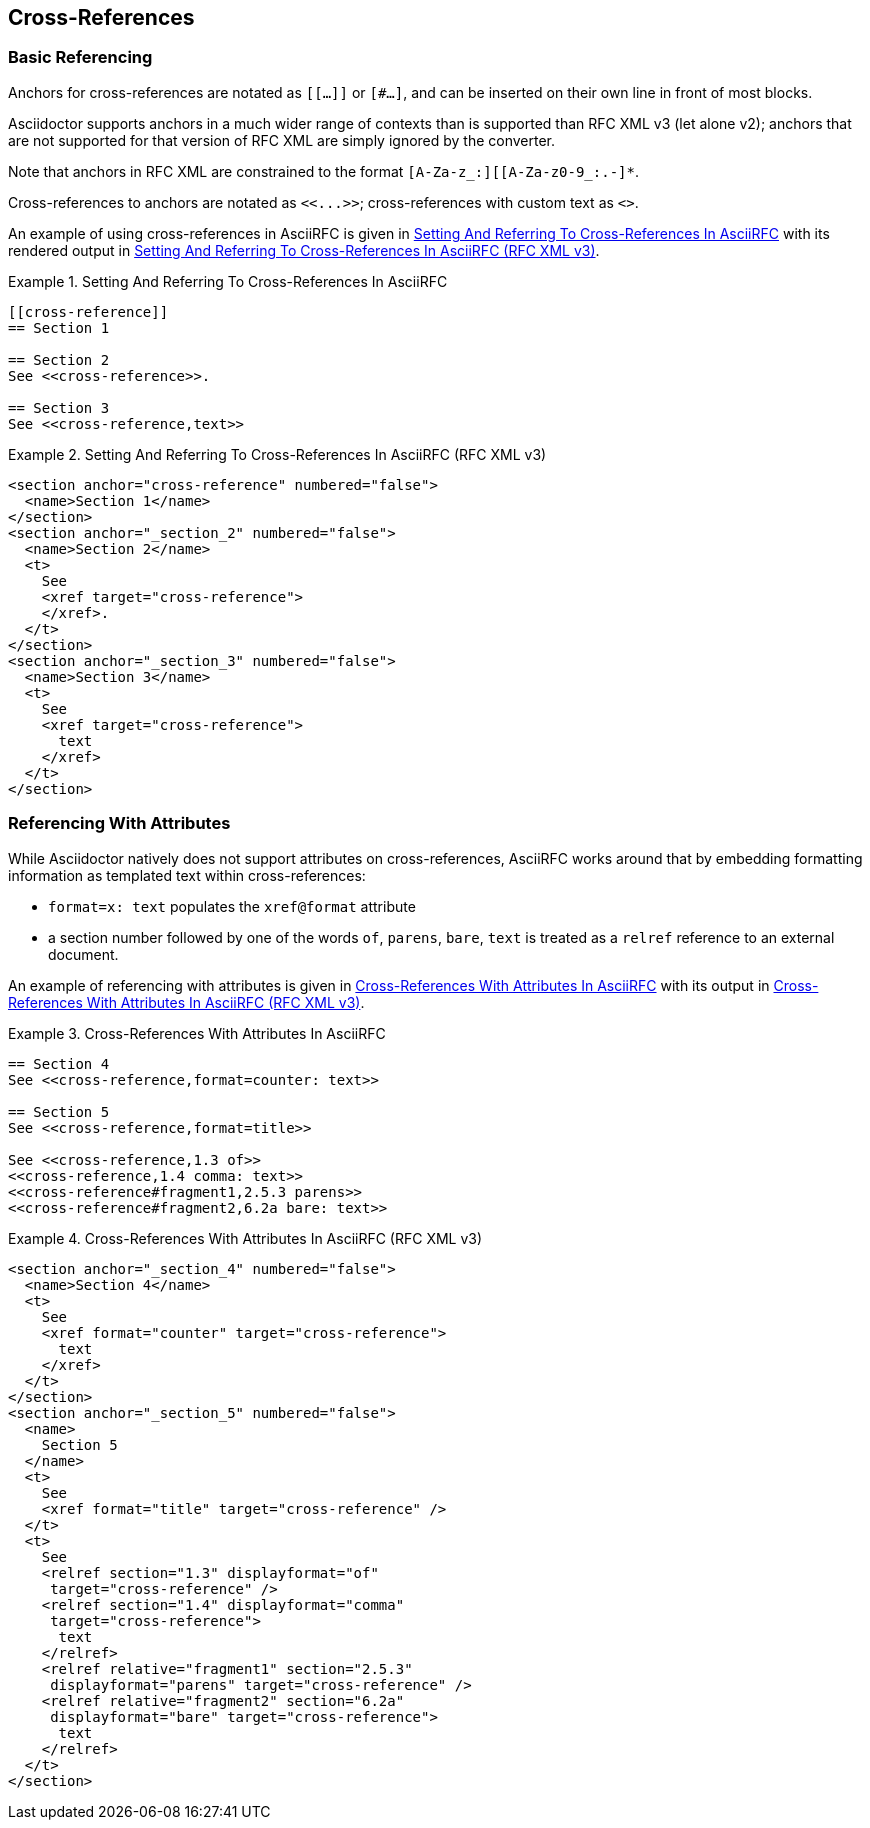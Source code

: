 
[#cross-references]
== Cross-References

=== Basic Referencing

Anchors for cross-references are notated as `[[...]]` or `[#...]`, and
can be inserted on their own line in front of most blocks.

Asciidoctor supports anchors in a much wider range of contexts than is
supported than RFC XML v3 (let alone v2); anchors that are not
supported for that version of RFC XML are simply ignored by the
converter. 

Note that anchors in RFC XML are constrained to the format
`[A-Za-z_:][[A-Za-z0-9_:.-]*`.

[subs="quotes"]
Cross-references to anchors are notated as `<<...>>`; cross-references
with custom text as `<<reference,text>>`.

An example of using cross-references in AsciiRFC is given in
<<source-asciirfc-xref>> with its rendered output in
<<source-asciirfc-xref-v3>>.

[[source-asciirfc-xref]]
.Setting And Referring To Cross-References In AsciiRFC
====
[source,asciidoc]
----
[[cross-reference]]
== Section 1

== Section 2
See <<cross-reference>>.

== Section 3
See <<cross-reference,text>>
----
====

[[source-asciirfc-xref-v3]]
.Setting And Referring To Cross-References In AsciiRFC (RFC XML v3)
====
[source,xml]
----
<section anchor="cross-reference" numbered="false">
  <name>Section 1</name>
</section>
<section anchor="_section_2" numbered="false">
  <name>Section 2</name>
  <t>
    See
    <xref target="cross-reference">
    </xref>.
  </t>
</section>
<section anchor="_section_3" numbered="false">
  <name>Section 3</name>
  <t>
    See
    <xref target="cross-reference">
      text
    </xref>
  </t>
</section>
----
====

=== Referencing With Attributes

While Asciidoctor natively does not support attributes on
cross-references, AsciiRFC works around that by embedding formatting
information as templated text within cross-references:

* `format=x: text` populates the `xref@format` attribute

* a section number followed by one of the words `of`, `parens`,
  `bare`, `text` is treated as a `relref` reference to an external
  document.

An example of referencing with attributes is given in
<<source-asciirfc-xref-att>> with its output in
<<source-asciirfc-xref-att-v3>>.


[[source-asciirfc-xref-att]]
.Cross-References With Attributes In AsciiRFC
====
[source,asciidoc]
----
== Section 4
See <<cross-reference,format=counter: text>>

== Section 5
See <<cross-reference,format=title>>

See <<cross-reference,1.3 of>>
<<cross-reference,1.4 comma: text>>
<<cross-reference#fragment1,2.5.3 parens>>
<<cross-reference#fragment2,6.2a bare: text>>
----
====

[[source-asciirfc-xref-att-v3]]
.Cross-References With Attributes In AsciiRFC (RFC XML v3)
====
[source,xml]
----
<section anchor="_section_4" numbered="false">
  <name>Section 4</name>
  <t>
    See
    <xref format="counter" target="cross-reference">
      text
    </xref>
  </t>
</section>
<section anchor="_section_5" numbered="false">
  <name>
    Section 5
  </name>
  <t>
    See
    <xref format="title" target="cross-reference" />
  </t>
  <t>
    See
    <relref section="1.3" displayformat="of"
     target="cross-reference" />
    <relref section="1.4" displayformat="comma"
     target="cross-reference">
      text
    </relref>
    <relref relative="fragment1" section="2.5.3"
     displayformat="parens" target="cross-reference" />
    <relref relative="fragment2" section="6.2a"
     displayformat="bare" target="cross-reference">
      text
    </relref>
  </t>
</section>
----
====

